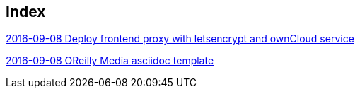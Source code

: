 [[index]]
== Index

link:2016/2016-09/2016-09-08/docker-letsencrypt-nginx-proxy-companion-examples/index.asciidoc[2016-09-08 Deploy frontend proxy with letsencrypt and ownCloud service]

link:2016/2016-09/2016-09-08/OReilly/index.asciidoc[2016-09-08 OReilly Media asciidoc template]




